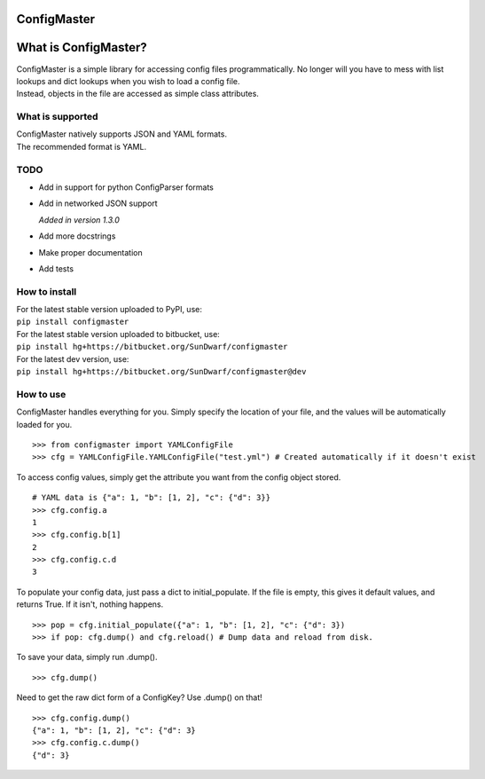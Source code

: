 ConfigMaster
------------

What is ConfigMaster?
---------------------

| ConfigMaster is a simple library for accessing config files
  programmatically. No longer will you have to mess with list lookups
  and dict lookups when you wish to load a config file.
| Instead, objects in the file are accessed as simple class attributes.

What is supported
~~~~~~~~~~~~~~~~~

| ConfigMaster natively supports JSON and YAML formats.
| The recommended format is YAML.

TODO
~~~~

-  Add in support for python ConfigParser formats
-  

   .. raw:: html

      <del>

   Add in networked JSON support

   .. raw:: html

      </del>

   *Added in version 1.3.0*
-  Add more docstrings
-  Make proper documentation
-  Add tests

How to install
~~~~~~~~~~~~~~

| For the latest stable version uploaded to PyPI, use:
| ``pip install configmaster``

| For the latest stable version uploaded to bitbucket, use:
| ``pip install hg+https://bitbucket.org/SunDwarf/configmaster``

| For the latest dev version, use:
| ``pip install hg+https://bitbucket.org/SunDwarf/configmaster@dev``

How to use
~~~~~~~~~~

ConfigMaster handles everything for you. Simply specify the location of
your file, and the values will be automatically loaded for you.

::

    >>> from configmaster import YAMLConfigFile  
    >>> cfg = YAMLConfigFile.YAMLConfigFile("test.yml") # Created automatically if it doesn't exist  

To access config values, simply get the attribute you want from the
config object stored.

::

    # YAML data is {"a": 1, "b": [1, 2], "c": {"d": 3}}  
    >>> cfg.config.a  
    1  
    >>> cfg.config.b[1]  
    2  
    >>> cfg.config.c.d  
    3    

To populate your config data, just pass a dict to initial\_populate. If
the file is empty, this gives it default values, and returns True. If it
isn't, nothing happens.

::

    >>> pop = cfg.initial_populate({"a": 1, "b": [1, 2], "c": {"d": 3})
    >>> if pop: cfg.dump() and cfg.reload() # Dump data and reload from disk.

To save your data, simply run .dump().

::

    >>> cfg.dump()

Need to get the raw dict form of a ConfigKey? Use .dump() on that!

::

    >>> cfg.config.dump()
    {"a": 1, "b": [1, 2], "c": {"d": 3}
    >>> cfg.config.c.dump()
    {"d": 3}
